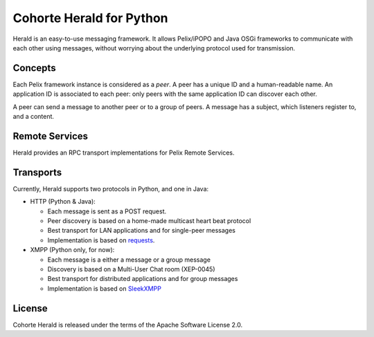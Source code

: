 Cohorte Herald for Python
*************************

Herald is an easy-to-use messaging framework.
It allows Pelix/iPOPO and Java OSGi frameworks to communicate with each other
using messages, without worrying about the underlying protocol used for
transmission.


Concepts
========

Each Pelix framework instance is considered as a *peer*.
A peer has a unique ID and a human-readable name.
An application ID is associated to each peer: only peers with the same
application ID can discover each other.

A peer can send a message to another peer or to a group of peers.
A message has a subject, which listeners register to, and a content.


Remote Services
===============

Herald provides an RPC transport implementations for Pelix Remote Services.


Transports
==========

Currently, Herald supports two protocols in Python, and one in Java:

* HTTP (Python & Java):

  * Each message is sent as a POST request.
  * Peer discovery is based on a home-made multicast heart beat protocol
  * Best transport for LAN applications and for single-peer messages
  * Implementation is based on `requests <http://docs.python-requests.org/>`_.

* XMPP (Python only, for now):

  * Each message is a either a message or a group message
  * Discovery is based on a Multi-User Chat room (XEP-0045)
  * Best transport for distributed applications and for group messages
  * Implementation is based on `SleekXMPP <http://sleekxmpp.com/>`_


License
=======

Cohorte Herald is released under the terms of the Apache Software License 2.0.
